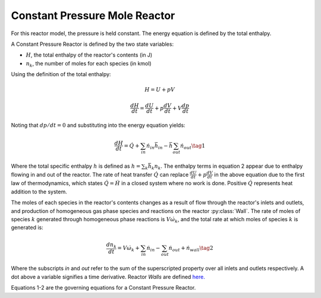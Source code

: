.. title: Constant Pressure Reactor
.. has_math: true

.. jumbotron::

   .. raw:: html

      <h1 class="display-3">Constant Pressure Mole Reactor</h1>

   .. class:: lead

      This page shows the derivation of the governing equations used in
      Cantera's Constant Pressure Mole Reactor model.

      More information on the Constant Pressure Mole Reactor class can be found `here.
      <{{% ct_docs doxygen/html/d5/d7d/classCantera_1_1ConstPressureMoleReactor.html %}}>`__

Constant Pressure Mole Reactor
******************************

For this reactor model, the pressure is held constant. The energy equation is
defined by the total enthalpy.

A Constant Pressure Reactor is defined by the two state variables:

- :math:`H`, the total enthalpy of the reactor's contents (in J)

- :math:`n_k`, the number of moles for each species (in kmol)

Using the definition of the total enthalpy:

.. math::

   H = U + pV

   \frac{d H}{d t} = \frac{d U}{d t} + p \frac{dV}{dt} + V \frac{dp}{dt}

Noting that :math:`dp/dt = 0` and substituting into the energy equation yields:

.. math::

   \frac{dH}{dt} = \dot{Q} + \sum_{in} \dot{n}_{in} \bar{h}_{in}
                   - \bar{h} \sum_{out} \dot{n}_{out}
                   \tag{1}

Where the total specific enthalpy :math:`h` is defined as :math:`h = \sum_k{\bar{h}_k n_k}`.
The enthalpy terms in equation 2 appear due to enthalpy flowing in and out
of the reactor.
The rate of heat transfer :math:`\dot{Q}` can replace :math:`\frac{d U}{d t} + p \frac{dV}{dt}` in the above equation due to the first law
of thermodynamics, which states :math:`\dot{Q} = \dot{H}` in a closed system where
no work is done.
Positive :math:`\dot{Q}` represents heat addition to the system.

The moles of each species in the reactor's contents changes as a result of flow through
the reactor's inlets and outlets, and production of homogeneous gas phase species and reactions on the reactor :py:class:`Wall`.
The rate of moles of species :math:`k` generated through homogeneous phase
reactions is :math:`V \dot{\omega}_k`, and the total rate at which moles of species
:math:`k` is generated is:

.. math::

   \frac{dn_k}{dt} = V \dot{\omega}_k + \sum_{in} \dot{n}_{in} - \sum_{out} \dot{n}_{out} + \dot{n}_{wall}
   \tag{2}

Where the subscripts *in* and *out* refer to the sum of the superscripted property
over all inlets and outlets respectively. A dot above a variable signifies a time
derivative. Reactor *Walls* are defined `here. <{{% ct_docs sphinx/html/cython/zerodim.html#cantera.Wall %}}>`__

Equations 1-2 are the governing equations for a Constant Pressure Reactor.
